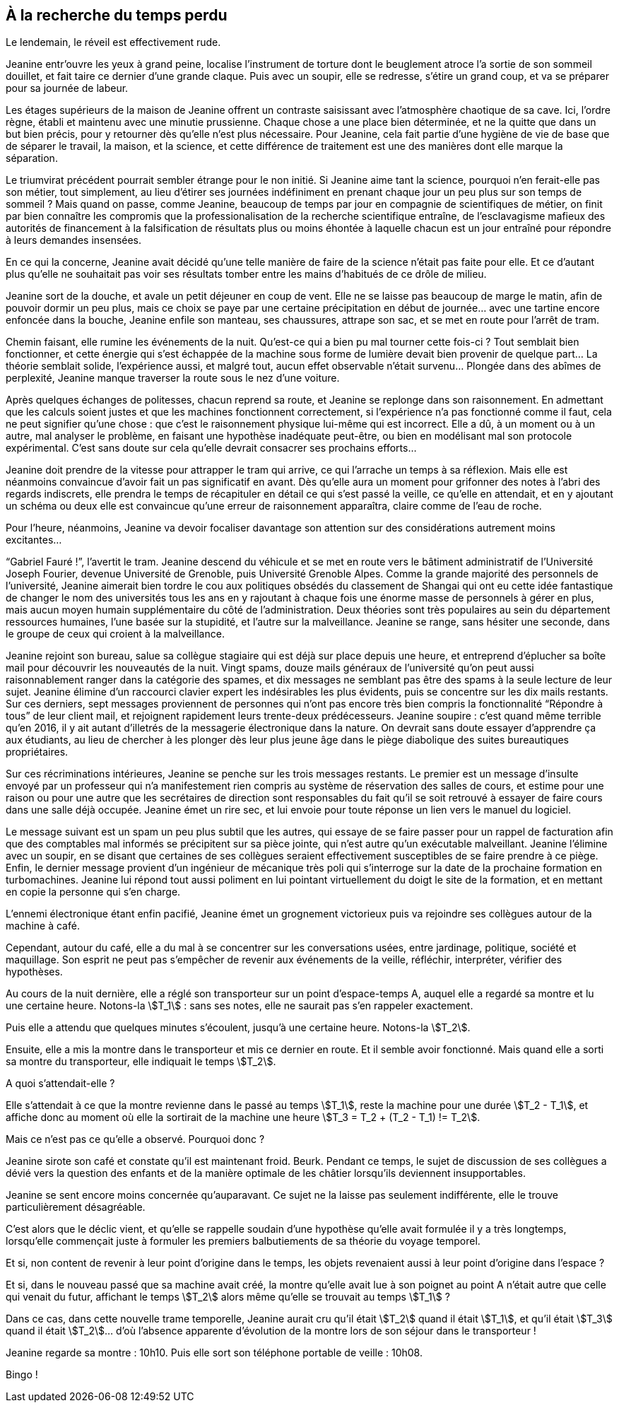 == À la recherche du temps perdu

Le lendemain, le réveil est effectivement rude.

Jeanine entr'ouvre les yeux à grand peine, localise l'instrument de torture dont le beuglement atroce l'a sortie de son sommeil douillet, et fait taire ce dernier d'une grande claque. Puis avec un soupir, elle se redresse, s'étire un grand coup, et va se préparer pour sa journée de labeur.

Les étages supérieurs de la maison de Jeanine offrent un contraste saisissant avec l'atmosphère chaotique de sa cave. Ici, l'ordre règne, établi et maintenu avec une minutie prussienne. Chaque chose a une place bien déterminée, et ne la quitte que dans un but bien précis, pour y retourner dès qu'elle n'est plus nécessaire. Pour Jeanine, cela fait partie d'une hygiène de vie de base que de séparer le travail, la maison, et la science, et cette différence de traitement est une des manières dont elle marque la séparation.

Le triumvirat précédent pourrait sembler étrange pour le non initié. Si Jeanine aime tant la science, pourquoi n'en ferait-elle pas son métier, tout simplement, au lieu d'étirer ses journées indéfiniment en prenant chaque jour un peu plus sur son temps de sommeil ? Mais quand on passe, comme Jeanine, beaucoup de temps par jour en compagnie de scientifiques de métier, on finit par bien connaître les compromis que la professionalisation de la recherche scientifique entraîne, de l'esclavagisme mafieux des autorités de financement à la falsification de résultats plus ou moins éhontée à laquelle chacun est un jour entraîné pour répondre à leurs demandes insensées.

En ce qui la concerne, Jeanine avait décidé qu'une telle manière de faire de la science n'était pas faite pour elle. Et ce d'autant plus qu'elle ne souhaitait pas voir ses résultats tomber entre les mains d'habitués de ce drôle de milieu.

Jeanine sort de la douche, et avale un petit déjeuner en coup de vent. Elle ne se laisse pas beaucoup de marge le matin, afin de pouvoir dormir un peu plus, mais ce choix se paye par une certaine précipitation en début de journée... avec une tartine encore enfoncée dans la bouche, Jeanine enfile son manteau, ses chaussures, attrape son sac, et se met en route pour l'arrêt de tram.

Chemin faisant, elle rumine les événements de la nuit. Qu'est-ce qui a bien pu mal tourner cette fois-ci ? Tout semblait bien fonctionner, et cette énergie qui s'est échappée de la machine sous forme de lumière devait bien provenir de quelque part... La théorie semblait solide, l'expérience aussi, et malgré tout, aucun effet observable n'était survenu... Plongée dans des abîmes de perplexité, Jeanine manque traverser la route sous le nez d'une voiture.

Après quelques échanges de politesses, chacun reprend sa route, et Jeanine se replonge dans son raisonnement. En admettant que les calculs soient justes et que les machines fonctionnent correctement, si l'expérience n'a pas fonctionné comme il faut, cela ne peut signifier qu'une chose : que c'est le raisonnement physique lui-même qui est incorrect. Elle a dû, à un moment ou à un autre, mal analyser le problème, en faisant une hypothèse inadéquate peut-être, ou bien en modélisant mal son protocole expérimental. C'est sans doute sur cela qu'elle devrait consacrer ses prochains efforts...

Jeanine doit prendre de la vitesse pour attrapper le tram qui arrive, ce qui l'arrache un temps à sa réflexion. Mais elle est néanmoins convaincue d'avoir fait un pas significatif en avant. Dès qu'elle aura un moment pour grifonner des notes à l'abri des regards indiscrets, elle prendra le temps de récapituler en détail ce qui s'est passé la veille, ce qu'elle en attendait, et en y ajoutant un schéma ou deux elle est convaincue qu'une erreur de raisonnement apparaîtra, claire comme de l'eau de roche.

Pour l'heure, néanmoins, Jeanine va devoir focaliser davantage son attention sur des considérations autrement moins excitantes...

"`Gabriel Fauré !`", l'avertit le tram. Jeanine descend du véhicule et se met en route vers le bâtiment administratif de l'Université Joseph Fourier, devenue Université de Grenoble, puis Université Grenoble Alpes. Comme la grande majorité des personnels de l'université, Jeanine aimerait bien tordre le cou aux politiques obsédés du classement de Shangai qui ont eu cette idée fantastique de changer le nom des universités tous les ans en y rajoutant à chaque fois une énorme masse de personnels à gérer en plus, mais aucun moyen humain supplémentaire du côté de l'administration. Deux théories sont très populaires au sein du département ressources humaines, l'une basée sur la stupidité, et l'autre sur la malveillance. Jeanine se range, sans hésiter une seconde, dans le groupe de ceux qui croient à la malveillance.

Jeanine rejoint son bureau, salue sa collègue stagiaire qui est déjà sur place depuis une heure, et entreprend d'éplucher sa boîte mail pour découvrir les nouveautés de la nuit. Vingt spams, douze mails généraux de l'université qu'on peut aussi raisonnablement ranger dans la catégorie des spames, et dix messages ne semblant pas être des spams à la seule lecture de leur sujet. Jeanine élimine d'un raccourci clavier expert les indésirables les plus évidents, puis se concentre sur les dix mails restants. Sur ces derniers, sept messages proviennent de personnes qui n'ont pas encore très bien compris la fonctionnalité "`Répondre à tous`" de leur client mail, et rejoignent rapidement leurs trente-deux prédécesseurs. Jeanine soupire : c'est quand même terrible qu'en 2016, il y ait autant d'illetrés de la messagerie électronique dans la nature. On devrait sans doute essayer d'apprendre ça aux étudiants, au lieu de chercher à les plonger dès leur plus jeune âge dans le piège diabolique des suites bureautiques propriétaires.

Sur ces récriminations intérieures, Jeanine se penche sur les trois messages restants. Le premier est un message d'insulte envoyé par un professeur qui n'a manifestement rien compris au système de réservation des salles de cours, et estime pour une raison ou pour une autre que les secrétaires de direction sont responsables du fait qu'il se soit retrouvé à essayer de faire cours dans une salle déjà occupée. Jeanine émet un rire sec, et lui envoie pour toute réponse un lien vers le manuel du logiciel.

Le message suivant est un spam un peu plus subtil que les autres, qui essaye de se faire passer pour un rappel de facturation afin que des comptables mal informés se précipitent sur sa pièce jointe, qui n'est autre qu'un exécutable malveillant. Jeanine l'élimine avec un soupir, en se disant que certaines de ses collègues seraient effectivement susceptibles de se faire prendre à ce piège. Enfin, le dernier message provient d'un ingénieur de mécanique très poli qui s'interroge sur la date de la prochaine formation en turbomachines. Jeanine lui répond tout aussi poliment en lui pointant virtuellement du doigt le site de la formation, et en mettant en copie la personne qui s'en charge.

L'ennemi électronique étant enfin pacifié, Jeanine émet un grognement victorieux puis va rejoindre ses collègues autour de la machine à café.

Cependant, autour du café, elle a du mal à se concentrer sur les conversations usées, entre jardinage, politique, société et maquillage. Son esprit ne peut pas s'empêcher de revenir aux événements de la veille, réfléchir, interpréter, vérifier des hypothèses.

Au cours de la nuit dernière, elle a réglé son transporteur sur un point d'espace-temps A, auquel elle a regardé sa montre et lu une certaine heure. Notons-la stem:[T_1] : sans ses notes, elle ne saurait pas s'en rappeler exactement.

Puis elle a attendu que quelques minutes s'écoulent, jusqu'à une certaine heure. Notons-la stem:[T_2].

Ensuite, elle a mis la montre dans le transporteur et mis ce dernier en route. Et il semble avoir fonctionné. Mais quand elle a sorti sa montre du transporteur, elle indiquait le temps stem:[T_2].

A quoi s'attendait-elle ?

Elle s'attendait à ce que la montre revienne dans le passé au temps stem:[T_1], reste la machine pour une durée stem:[T_2 - T_1], et affiche donc au moment où elle la sortirait de la machine une heure stem:[T_3 = T_2 + (T_2 - T_1) != T_2].

Mais ce n'est pas ce qu'elle a observé. Pourquoi donc ?

Jeanine sirote son café et constate qu'il est maintenant froid. Beurk. Pendant ce temps, le sujet de discussion de ses collègues a dévié vers la question des enfants et de la manière optimale de les châtier lorsqu'ils deviennent insupportables.

Jeanine se sent encore moins concernée qu'auparavant. Ce sujet ne la laisse pas seulement indifférente, elle le trouve particulièrement désagréable.

C'est alors que le déclic vient, et qu'elle se rappelle soudain d'une hypothèse qu'elle avait formulée il y a très longtemps, lorsqu'elle commençait juste à formuler les premiers balbutiements de sa théorie du voyage temporel.

Et si, non content de revenir à leur point d'origine dans le temps, les objets revenaient aussi à leur point d'origine dans l'espace ?

Et si, dans le nouveau passé que sa machine avait créé, la montre qu'elle avait lue à son poignet au point A n'était autre que celle qui venait du futur, affichant le temps stem:[T_2] alors même qu'elle se trouvait au temps stem:[T_1] ?

Dans ce cas, dans cette nouvelle trame temporelle, Jeanine aurait cru qu'il était stem:[T_2] quand il était stem:[T_1], et qu'il était stem:[T_3] quand il était stem:[T_2]... d'où l'absence apparente d'évolution de la montre lors de son séjour dans le transporteur !

Jeanine regarde sa montre : 10h10. Puis elle sort son téléphone portable de veille : 10h08.

Bingo !
